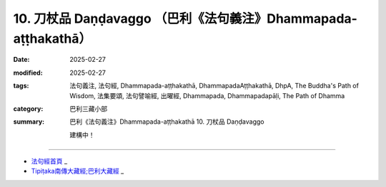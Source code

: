 10. 刀杖品 Daṇḍavaggo （巴利《法句義注》Dhammapada-aṭṭhakathā）
============================================================================

:date: 2025-02-27
:modified: 2025-02-27
:tags: 法句義注, 法句經, Dhammapada-aṭṭhakathā, DhammapadaAṭṭhakathā, DhpA, The Buddha's Path of Wisdom, 法集要頌, 法句譬喻經, 出曜經, Dhammapada, Dhammapadapāḷi, The Path of Dhamma
:category: 巴利三藏小部
:summary: 巴利《法句義注》Dhammapada-aṭṭhakathā 10. 刀杖品 Daṇḍavaggo


   建構中！

----

- `法句經首頁 <{filename}../dhp%zh.rst>`_ _

- `Tipiṭaka南傳大藏經;巴利大藏經 <{filename}/articles/tipitaka/tipitaka%zh.rst>`_ _



..
  2025-02-27 create rst; 
